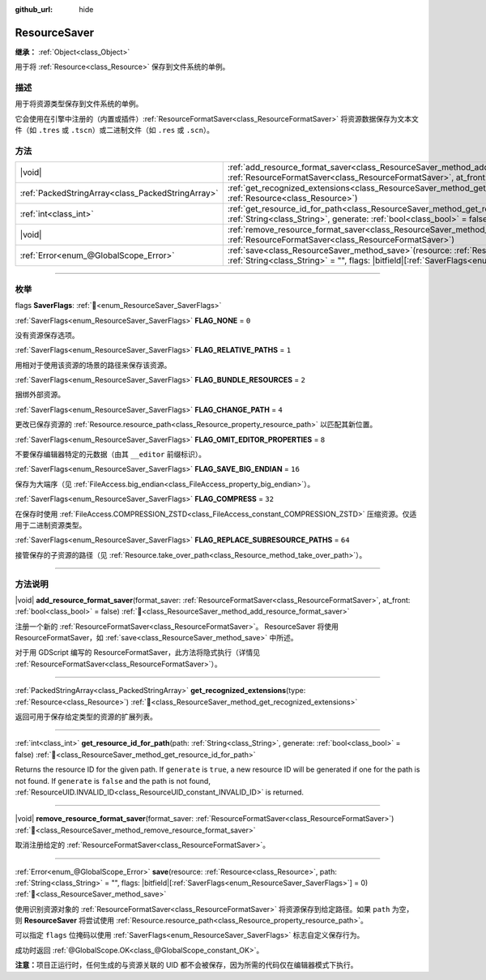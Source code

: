 :github_url: hide

.. DO NOT EDIT THIS FILE!!!
.. Generated automatically from Godot engine sources.
.. Generator: https://github.com/godotengine/godot/tree/master/doc/tools/make_rst.py.
.. XML source: https://github.com/godotengine/godot/tree/master/doc/classes/ResourceSaver.xml.

.. _class_ResourceSaver:

ResourceSaver
=============

**继承：** :ref:`Object<class_Object>`

用于将 :ref:`Resource<class_Resource>` 保存到文件系统的单例。

.. rst-class:: classref-introduction-group

描述
----

用于将资源类型保存到文件系统的单例。

它会使用在引擎中注册的（内置或插件）\ :ref:`ResourceFormatSaver<class_ResourceFormatSaver>` 将资源数据保存为文本文件（如 ``.tres`` 或 ``.tscn``\ ）或二进制文件（如 ``.res`` 或 ``.scn``\ ）。

.. rst-class:: classref-reftable-group

方法
----

.. table::
   :widths: auto

   +---------------------------------------------------+---------------------------------------------------------------------------------------------------------------------------------------------------------------------------------------------------------------------+
   | |void|                                            | :ref:`add_resource_format_saver<class_ResourceSaver_method_add_resource_format_saver>`\ (\ format_saver\: :ref:`ResourceFormatSaver<class_ResourceFormatSaver>`, at_front\: :ref:`bool<class_bool>` = false\ )      |
   +---------------------------------------------------+---------------------------------------------------------------------------------------------------------------------------------------------------------------------------------------------------------------------+
   | :ref:`PackedStringArray<class_PackedStringArray>` | :ref:`get_recognized_extensions<class_ResourceSaver_method_get_recognized_extensions>`\ (\ type\: :ref:`Resource<class_Resource>`\ )                                                                                |
   +---------------------------------------------------+---------------------------------------------------------------------------------------------------------------------------------------------------------------------------------------------------------------------+
   | :ref:`int<class_int>`                             | :ref:`get_resource_id_for_path<class_ResourceSaver_method_get_resource_id_for_path>`\ (\ path\: :ref:`String<class_String>`, generate\: :ref:`bool<class_bool>` = false\ )                                          |
   +---------------------------------------------------+---------------------------------------------------------------------------------------------------------------------------------------------------------------------------------------------------------------------+
   | |void|                                            | :ref:`remove_resource_format_saver<class_ResourceSaver_method_remove_resource_format_saver>`\ (\ format_saver\: :ref:`ResourceFormatSaver<class_ResourceFormatSaver>`\ )                                            |
   +---------------------------------------------------+---------------------------------------------------------------------------------------------------------------------------------------------------------------------------------------------------------------------+
   | :ref:`Error<enum_@GlobalScope_Error>`             | :ref:`save<class_ResourceSaver_method_save>`\ (\ resource\: :ref:`Resource<class_Resource>`, path\: :ref:`String<class_String>` = "", flags\: |bitfield|\[:ref:`SaverFlags<enum_ResourceSaver_SaverFlags>`\] = 0\ ) |
   +---------------------------------------------------+---------------------------------------------------------------------------------------------------------------------------------------------------------------------------------------------------------------------+

.. rst-class:: classref-section-separator

----

.. rst-class:: classref-descriptions-group

枚举
----

.. _enum_ResourceSaver_SaverFlags:

.. rst-class:: classref-enumeration

flags **SaverFlags**: :ref:`🔗<enum_ResourceSaver_SaverFlags>`

.. _class_ResourceSaver_constant_FLAG_NONE:

.. rst-class:: classref-enumeration-constant

:ref:`SaverFlags<enum_ResourceSaver_SaverFlags>` **FLAG_NONE** = ``0``

没有资源保存选项。

.. _class_ResourceSaver_constant_FLAG_RELATIVE_PATHS:

.. rst-class:: classref-enumeration-constant

:ref:`SaverFlags<enum_ResourceSaver_SaverFlags>` **FLAG_RELATIVE_PATHS** = ``1``

用相对于使用该资源的场景的路径来保存该资源。

.. _class_ResourceSaver_constant_FLAG_BUNDLE_RESOURCES:

.. rst-class:: classref-enumeration-constant

:ref:`SaverFlags<enum_ResourceSaver_SaverFlags>` **FLAG_BUNDLE_RESOURCES** = ``2``

捆绑外部资源。

.. _class_ResourceSaver_constant_FLAG_CHANGE_PATH:

.. rst-class:: classref-enumeration-constant

:ref:`SaverFlags<enum_ResourceSaver_SaverFlags>` **FLAG_CHANGE_PATH** = ``4``

更改已保存资源的 :ref:`Resource.resource_path<class_Resource_property_resource_path>` 以匹配其新位置。

.. _class_ResourceSaver_constant_FLAG_OMIT_EDITOR_PROPERTIES:

.. rst-class:: classref-enumeration-constant

:ref:`SaverFlags<enum_ResourceSaver_SaverFlags>` **FLAG_OMIT_EDITOR_PROPERTIES** = ``8``

不要保存编辑器特定的元数据（由其 ``__editor`` 前缀标识）。

.. _class_ResourceSaver_constant_FLAG_SAVE_BIG_ENDIAN:

.. rst-class:: classref-enumeration-constant

:ref:`SaverFlags<enum_ResourceSaver_SaverFlags>` **FLAG_SAVE_BIG_ENDIAN** = ``16``

保存为大端序（见 :ref:`FileAccess.big_endian<class_FileAccess_property_big_endian>`\ ）。

.. _class_ResourceSaver_constant_FLAG_COMPRESS:

.. rst-class:: classref-enumeration-constant

:ref:`SaverFlags<enum_ResourceSaver_SaverFlags>` **FLAG_COMPRESS** = ``32``

在保存时使用 :ref:`FileAccess.COMPRESSION_ZSTD<class_FileAccess_constant_COMPRESSION_ZSTD>` 压缩资源。仅适用于二进制资源类型。

.. _class_ResourceSaver_constant_FLAG_REPLACE_SUBRESOURCE_PATHS:

.. rst-class:: classref-enumeration-constant

:ref:`SaverFlags<enum_ResourceSaver_SaverFlags>` **FLAG_REPLACE_SUBRESOURCE_PATHS** = ``64``

接管保存的子资源的路径（见 :ref:`Resource.take_over_path<class_Resource_method_take_over_path>`\ ）。

.. rst-class:: classref-section-separator

----

.. rst-class:: classref-descriptions-group

方法说明
--------

.. _class_ResourceSaver_method_add_resource_format_saver:

.. rst-class:: classref-method

|void| **add_resource_format_saver**\ (\ format_saver\: :ref:`ResourceFormatSaver<class_ResourceFormatSaver>`, at_front\: :ref:`bool<class_bool>` = false\ ) :ref:`🔗<class_ResourceSaver_method_add_resource_format_saver>`

注册一个新的 :ref:`ResourceFormatSaver<class_ResourceFormatSaver>`\ 。 ResourceSaver 将使用 ResourceFormatSaver，如 :ref:`save<class_ResourceSaver_method_save>` 中所述。

对于用 GDScript 编写的 ResourceFormatSaver，此方法将隐式执行（详情见 :ref:`ResourceFormatSaver<class_ResourceFormatSaver>`\ ）。

.. rst-class:: classref-item-separator

----

.. _class_ResourceSaver_method_get_recognized_extensions:

.. rst-class:: classref-method

:ref:`PackedStringArray<class_PackedStringArray>` **get_recognized_extensions**\ (\ type\: :ref:`Resource<class_Resource>`\ ) :ref:`🔗<class_ResourceSaver_method_get_recognized_extensions>`

返回可用于保存给定类型的资源的扩展列表。

.. rst-class:: classref-item-separator

----

.. _class_ResourceSaver_method_get_resource_id_for_path:

.. rst-class:: classref-method

:ref:`int<class_int>` **get_resource_id_for_path**\ (\ path\: :ref:`String<class_String>`, generate\: :ref:`bool<class_bool>` = false\ ) :ref:`🔗<class_ResourceSaver_method_get_resource_id_for_path>`

Returns the resource ID for the given path. If ``generate`` is ``true``, a new resource ID will be generated if one for the path is not found. If ``generate`` is ``false`` and the path is not found, :ref:`ResourceUID.INVALID_ID<class_ResourceUID_constant_INVALID_ID>` is returned.

.. rst-class:: classref-item-separator

----

.. _class_ResourceSaver_method_remove_resource_format_saver:

.. rst-class:: classref-method

|void| **remove_resource_format_saver**\ (\ format_saver\: :ref:`ResourceFormatSaver<class_ResourceFormatSaver>`\ ) :ref:`🔗<class_ResourceSaver_method_remove_resource_format_saver>`

取消注册给定的 :ref:`ResourceFormatSaver<class_ResourceFormatSaver>`\ 。

.. rst-class:: classref-item-separator

----

.. _class_ResourceSaver_method_save:

.. rst-class:: classref-method

:ref:`Error<enum_@GlobalScope_Error>` **save**\ (\ resource\: :ref:`Resource<class_Resource>`, path\: :ref:`String<class_String>` = "", flags\: |bitfield|\[:ref:`SaverFlags<enum_ResourceSaver_SaverFlags>`\] = 0\ ) :ref:`🔗<class_ResourceSaver_method_save>`

使用识别资源对象的 :ref:`ResourceFormatSaver<class_ResourceFormatSaver>` 将资源保存到给定路径。如果 ``path`` 为空，则 **ResourceSaver** 将尝试使用 :ref:`Resource.resource_path<class_Resource_property_resource_path>`\ 。

可以指定 ``flags`` 位掩码以使用 :ref:`SaverFlags<enum_ResourceSaver_SaverFlags>` 标志自定义保存行为。

成功时返回 :ref:`@GlobalScope.OK<class_@GlobalScope_constant_OK>`\ 。

\ **注意：**\ 项目正运行时，任何生成的与资源关联的 UID 都不会被保存，因为所需的代码仅在编辑器模式下执行。

.. |virtual| replace:: :abbr:`virtual (本方法通常需要用户覆盖才能生效。)`
.. |const| replace:: :abbr:`const (本方法无副作用，不会修改该实例的任何成员变量。)`
.. |vararg| replace:: :abbr:`vararg (本方法除了能接受在此处描述的参数外，还能够继续接受任意数量的参数。)`
.. |constructor| replace:: :abbr:`constructor (本方法用于构造某个类型。)`
.. |static| replace:: :abbr:`static (调用本方法无需实例，可直接使用类名进行调用。)`
.. |operator| replace:: :abbr:`operator (本方法描述的是使用本类型作为左操作数的有效运算符。)`
.. |bitfield| replace:: :abbr:`BitField (这个值是由下列位标志构成位掩码的整数。)`
.. |void| replace:: :abbr:`void (无返回值。)`
